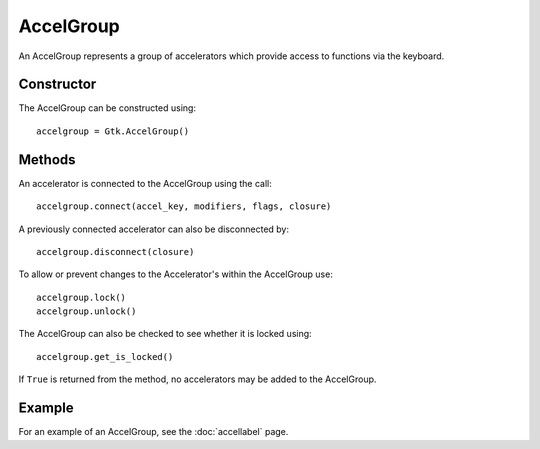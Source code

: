 AccelGroup
==========
An AccelGroup represents a group of accelerators which provide access to functions via the keyboard.

===========
Constructor
===========
The AccelGroup can be constructed using::

  accelgroup = Gtk.AccelGroup()

=======
Methods
=======
An accelerator is connected to the AccelGroup using the call::

  accelgroup.connect(accel_key, modifiers, flags, closure)

A previously connected accelerator can also be disconnected by::

  accelgroup.disconnect(closure)

To allow or prevent changes to the Accelerator's within the AccelGroup use::

  accelgroup.lock()
  accelgroup.unlock()

The AccelGroup can also be checked to see whether it is locked using::

  accelgroup.get_is_locked()

If ``True`` is returned from the method, no accelerators may be added to the AccelGroup.

=======
Example
=======
For an example of an AccelGroup, see the :doc:`accellabel` page.
